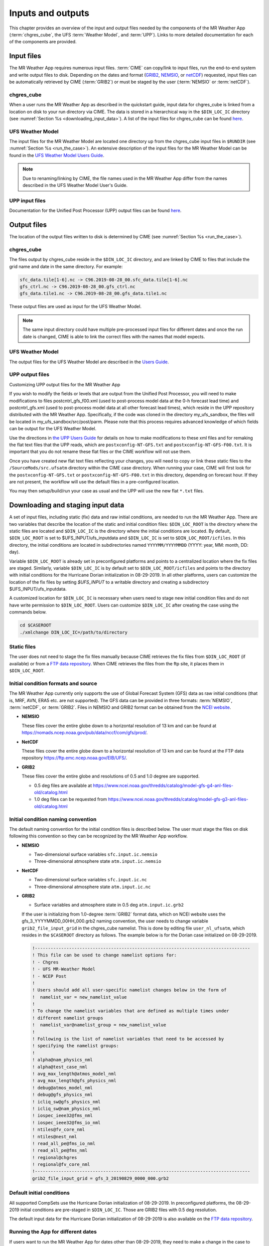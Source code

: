 .. _inputs_and_outputs:

******************
Inputs and outputs
******************

This chapter provides an overview of the input and output files needed by the components
of the MR Weather App (:term:`chgres_cube`, the UFS :term:`Weather Model`, and :term:`UPP`).  Links to more
detailed documentation for each of the components are provided.

===========
Input files
===========

The MR Weather App requires numerous input files. :term:`CIME` can copy/link to input files,
run the end-to-end system and write output files to disk. Depending on the dates and format
(`GRIB2 <https://www.nco.ncep.noaa.gov/pmb/docs/grib2/>`_,
`NEMSIO <https://github.com/NOAA-EMC/NCEPLIBS-nemsio/wiki/Home-NEMSIO>`_, or 
`netCDF <https://www.unidata.ucar.edu/software/netcdf/>`_)
requested, input files can be automatically retrieved by CIME (:term:`GRIB2`) or must be staged by
the user (:term:`NEMSIO` or :term:`netCDF`).

-----------
chgres_cube
-----------

When a user runs the MR Weather App as described in the quickstart guide, input data for
chgres_cube is linked from a location on disk to your run directory via CIME. The data
is stored in a hierarchical way in the ``$DIN_LOC_IC`` directory
(see :numref:`Section %s <downloading_input_data>`). A list of the input files for chgres_cube
can be found `here <https://ufs-utils.readthedocs.io/en/ufs-v1.0.0/chgres_cube.html#program-inputs-and-outputs>`_.

-----------------
UFS Weather Model
-----------------

The input files for the MR Weather Model are located one directory up from the chgres_cube
input files in ``$RUNDIR`` (see :numref:`Section %s <run_the_case>`). An extensive description
of the input files for the MR Weather Model can be found in the `UFS Weather Model Users Guide
<https://ufs-weather-model.readthedocs.io/en/ufs-v1.0.0>`_.

.. note::
   Due to renaming/linking by CIME, the file names used in the MR Weather App
   differ from the names described in the UFS Weather Model User's Guide.


---------------
UPP input files
---------------

Documentation for the Unified Post Processor (UPP) output files can be found `here <https://upp.readthedocs.io/en/ufs-v1.1.0/InputsOutputs.html>`_.

============
Output files
============

The location of the output files written to disk is determined by CIME
(see :numref:`Section %s <run_the_case>`).

-----------
chgres_cube
-----------

The files output by chgres_cube reside in the ``$DIN_LOC_IC`` directory, and are linked by CIME to
files that include the grid name and date in the same directory.  For example:

.. code-block:: console

   sfc_data.tile[1-6].nc -> C96.2019-08-28_00.sfc_data.tile[1-6].nc
   gfs_ctrl.nc -> C96.2019-08-28_00.gfs_ctrl.nc
   gfs_data.tile1.nc -> C96.2019-08-28_00.gfs_data.tile1.nc

These output files are used as input for the UFS Weather Model.

.. note::
   The same input directory could have multiple pre-processed input files for different dates and
   once the run date is changed, CIME is able to link the correct files with the names that model expects.

-----------------
UFS Weather Model
-----------------

The output files for the UFS Weather Model are described in the `Users Guide
<https://ufs-weather-model.readthedocs.io/en/ufs-v1.1.0/InputsOutputs.html>`_.

.. _upp_output_files:

---------------
UPP output files
---------------

Customizing UPP output files for the MR Weather App

If you wish to modify the fields or levels that are output from the Unified Post Processor, you will need to make modifications to files postcntrl_gfs_f00.xml (used to post-process model data at the 0-h forecast lead time) and postcntrl_gfs.xml (used to post-process model data at all other forecast lead times), which reside in the UPP repository distributed with the MR Weather App. Specifically, if the code was cloned in the directory my_ufs_sandbox, the files will be located in my_ufs_sandbox/src/post/parm. Please note that this process requires advanced knowledge of which fields can be output for the UFS Weather Model.

Use the directions in `the UPP Users Guide <https://upp.readthedocs.io/en/ufs-v1.1.0/InputsOutputs.html#control-file>`_ for details on how to make modifications to these xml files and for remaking the flat text files that the UPP reads, which are ``postxconfig-NT-GFS.txt`` and ``postxconfig-NT-GFS-F00.txt``. It is important that you do not rename these flat files or the CIME workflow will not use them.

Once you have created new flat text files reflecting your changes, you will need to copy or link these static files to the ``/SourceMods/src.ufsatm`` directory within the CIME case directory. When running your case, CIME will first look for the ``postxconfig-NT-GFS.txt`` or ``postxconfig-NT-GFS-F00.txt`` in this directory, depending on forecast hour. If they are not present, the workflow will use the default files in a pre-configured location.

You may then setup/build/run your case as usual and the UPP will use the new flat ``*.txt`` files.

.. _downloading_input_data:

==================================
Downloading and staging input data
==================================

A set of input files, including static (fix) data and raw initial conditions, are needed to run the MR
Weather App. There are two variables that describe the location of the static and initial condition files:
``$DIN_LOC_ROOT`` is the directory where the static files are located and ``$DIN_LOC_IC`` is the
directory where the initial conditions are located. By default, ``$DIN_LOC_ROOT`` is set to
$UFS_INPUT/ufs_inputdata and ``$DIN_LOC_IC`` is set to ``$DIN_LOC_ROOT/icfiles``.
In this directory, the initial conditions are located in subdirectories named ``YYYYMM/YYYYMMDD`` (YYYY: year, MM: month, DD: day).

Variable ``$DIN_LOC_ROOT`` is already set in preconfigured platforms and points
to a centralized location where the fix files are staged.
Similarly, variable ``$DIN_LOC_IC`` is by default set to ``$DIN_LOC_ROOT/icfiles`` and
points to the directory with initial conditions for the Hurricane Dorian
initialization in 08-29-2019. In all other platforms, users can customize the
location of the fix files by setting `$UFS_INPUT` to a writable directory and
creating a subdirectory $UFS_INPUT/ufs_inputdata.

A customized location for ``$DIN_LOC_IC`` is necessary when users need to stage new
initial condition files and do not have write permission to ``$DIN_LOC_ROOT``.
Users can customize ``$DIN_LOC_IC`` after creating the case using the commands below.

.. code-block:: console

   cd $CASEROOT
   ./xmlchange DIN_LOC_IC=/path/to/directory

---------------
Static files
---------------

The user does not need to stage the fix files manually because CIME retrieves
the fix files from ``$DIN_LOC_ROOT`` (if available) or from a
`FTP data repository <https://ftp.emc.ncep.noaa.gov/EIB/UFS/>`_. When CIME retrieves
the files from the ftp site, it places them in ``$DIN_LOC_ROOT``.

------------------------------------
Initial condition formats and source
------------------------------------

The MR Weather App currently only supports the use of Global Forecast System
(GFS) data as raw initial conditions (that is, MRF, AVN, ERA5 etc. are not supported).
The GFS data can be provided in three formats: :term:`NEMSIO`, :term:`netCDF`, or :term:`GRIB2`. Files in NEMSIO and GRIB2 format can be obtained
from the `NCEI website <https://www.ncdc.noaa.gov/data-access/model-data/model-datasets/global-forcast-system-gfs>`_.

- **NEMSIO**

  These files cover the entire globe down to a horizontal resolution of 13 km and
  can be found at `<https://nomads.ncep.noaa.gov/pub/data/nccf/com/gfs/prod/>`_.  
  
- **NetCDF**

  These files cover the entire globe down to a horizontal resolution of 13 km and
  can be found at the FTP data repository `<https://ftp.emc.ncep.noaa.gov/EIB/UFS/>`_.  
     
- **GRIB2**

  These files cover the entire globe and resolutions of 0.5 and 1.0 degree are supported.

  - 0.5 deg files are available at `<https://www.ncei.noaa.gov/thredds/catalog/model-gfs-g4-anl-files-old/catalog.html>`_
  - 1.0 deg files can be requested from `<https://www.ncei.noaa.gov/thredds/catalog/model-gfs-g3-anl-files-old/catalog.html>`_

------------------------------------
Initial condition naming convention
------------------------------------

The default naming convention for the initial condition files is described below. The user must stage the files on disk following this convention so they can be recognized by the MR Weather App workflow.

- **NEMSIO**

  - Two-dimensional surface variables ``sfc.input.ic.nemsio``
  - Three-dimensional atmosphere state ``atm.input.ic.nemsio`` 

- **NetCDF**

  - Two-dimensional surface variables ``sfc.input.ic.nc``
  - Three-dimensional atmosphere state ``atm.input.ic.nc`` 
 
- **GRIB2**

  - Surface variables and atmosphere state in 0.5 deg ``atm.input.ic.grb2``

  If the user is initializing from 1.0-degree :term:`GRIB2` format data, which on
  NCEI website uses the gfs_3_YYYYMMDD_00HH_000.grb2 naming convention, the user
  needs to change variable ``grib2_file_input_grid`` in the chgres_cube namelist.
  This is done by editing file ``user_nl_ufsatm``, which resides in the ``$CASEROOT``
  directory as follows. The example below is for the Dorian case initialized on
  08-29-2019.

  .. code-block:: console

      !----------------------------------------------------------------------------------
      ! This file can be used to change namelist options for:
      ! - Chgres
      ! - UFS MR-Weather Model
      ! - NCEP Post
      !
      ! Users should add all user-specific namelist changes below in the form of
      !  namelist_var = new_namelist_value
      !
      ! To change the namelist variables that are defined as multiple times under
      ! different namelist groups
      !  namelist_var@namelist_group = new_namelist_value
      !
      ! Following is the list of namelist variables that need to be accessed by
      ! specifying the namelist groups:
      !
      ! alpha@nam_physics_nml
      ! alpha@test_case_nml
      ! avg_max_length@atmos_model_nml
      ! avg_max_length@gfs_physics_nml
      ! debug@atmos_model_nml
      ! debug@gfs_physics_nml
      ! icliq_sw@gfs_physics_nml
      ! icliq_sw@nam_physics_nml
      ! iospec_ieee32@fms_nml
      ! iospec_ieee32@fms_io_nml
      ! ntiles@fv_core_nml
      ! ntiles@nest_nml
      ! read_all_pe@fms_io_nml
      ! read_all_pe@fms_nml
      ! regional@chgres
      ! regional@fv_core_nml
      !----------------------------------------------------------------------------------
      grib2_file_input_grid = gfs_3_20190829_0000_000.grb2

--------------------------
Default initial conditions
--------------------------

All supported CompSets use the Hurricane Dorian initialization of 08-29-2019.
In preconfigured platforms, the 08-29-2019 initial conditions are pre-staged in
``$DIN_LOC_IC``. Those are GRIB2 files with 0.5 deg resolution.

The default input data for the Hurricane Dorian initialization of 08-29-2019 is also available
on the `FTP data repository <https://ftp.emc.ncep.noaa.gov/EIB/UFS/inputdata/201908/20190829/>`_.

-----------------------------------
Running the App for different dates
-----------------------------------

If users want to
run the MR Weather App for dates other than 08-29-2019, they need to make a change in the case to
specify the desired data.  This is done by setting the ``RUN_STARTDATE`` and
``START_TOD`` CIME options using ``./xmlchange``.

CIME will look for the following directory containing initial conditions: ``$DIN_LOC_IC/YYMMMM/YYYYMMDD``.
From v1.1.0, the data need to be downloaded mannually if the intial conditions are not avavilable in ``$DIN_LOC_IC``.

---------------------------------------------------------
About the automatic stating of initial conditions by CIME
---------------------------------------------------------

CIME can be used to automatically download GRIB2 initial conditions in 0.5 deg format for the dates
available in the NOMADS server at `<https://nomads.ncdc.noaa.gov/data/gfs4/>`_.
NOMADS has GFS 0.5 deg GRIB2 datasets for the last twelve months. The data will be
retrieved from the server when case.submit command is issued.
Therefore, if users want to start the model from the 0.5 deg GRIB2 data available through
NOMADS, the users do not need to stage the data manually.

As part of the process of generating the MR Weather App executable,
CIME calls the utility **check_input_data** located in each case directory
to attempt to locate all required input data for the
case based upon file lists generated by components. If the required
static data is not found on local disk in ``$DIN_LOC_ROOT`` and raw initial conditions are not found in ``$DIN_LOC_IC``,
then CIME will attempt to download the data.

----------------------------------------------
Staging initial conditions manually using CIME
----------------------------------------------

GRIB2 data available in the NOMADS server can be automatically downloaded by CIME
when running the case. Conversely, the user can download the data in advance by
invoking script **check_input_data** with the ``--download`` argument.

------------------------------------------------
Staging initial conditions manually without CIME
------------------------------------------------


If users want to run the MR Weather App with initial conditions other than
what is currently available in preconfigured platforms, they need to stage the data manually.
The data should be placed in ``$DIN_LOC_IC``.

.. note::

     The following example script, ``get.sh`` can be used as a
     reference to download the NEMSIO file from the NOMADS server for
     a sample date, which in this case is 24-12-2018. **Note that NEMSIO
     files in NOMADS are only available for the last 10-days.**

     .. code-block:: console

         #!/bin/bash

         # Command line arguments
         if [ -z "$1" -o -z "$2" ]; then
            echo "Usage: $0 yyyymmdd hh"
            exit
         fi
         yyyymmdd=$1 #i.e. "20191224"
         hh=$2 #i.e. "12"

         # Get the data (do not need to edit anything after this point!)
         yyyymm=$((yyyymmdd/100))
         din_loc_ic=`./xmlquery DIN_LOC_IC --value`
         mkdir -p $din_loc_ic/$yyyymm/$yyyymmdd
         echo "Download files to $din_loc_ic/$yyyymm/$yyyymmdd ..."
         cd $din_loc_ic/$yyyymm/$yyyymmdd
         wget -c https://nomads.ncep.noaa.gov/pub/data/nccf/com/gfs/prod/gfs.$yyyymmdd/$hh/gfs.t${hh}z.atmanl.nemsio
         wget -c https://nomads.ncep.noaa.gov/pub/data/nccf/com/gfs/prod/gfs.$yyyymmdd/$hh/gfs.t${hh}z.sfcanl.nemsio
         cd -

     Script ``get.sh`` should be placed in **$CASEROOT** and used as follows:

     .. code-block:: console

         chmod 755 get.sh
         ./get.sh 20191224 12

     After downloading the nemsio files, the downloaded files need to be linked to the names expected by the App:

     .. code-block:: console

         ln -s gfs.t${hh}z.atmanl.nemsio atm.input.ic.nemsio
         ln -s gfs.t${hh}z.sfcanl.nemsio sfc.input.ic.nemsio

     For downloading files in GRIB2 format with 0.5 degree grid spacing, the same code ``get.sh`` can be used except the wget command should be replaced with the following line: 

     .. code-block:: console

         wget -c https://www.ncei.noaa.gov/thredds/catalog/model-gfs-g4-anl-files/$yyyymmdd/gfs_4_${yyyymmdd}_${hh}00_000.grb2

     For downloading files in GRIB2 format with 1.0 degree grid spacing, the same code ``get.sh`` can be used except the wget command should be replaced with the following line: 


     .. code-block:: console

         wget -c https://www.ncei.noaa.gov/thredds/catalog/model-gfs-g3-anl-files/$yyyymmdd/gfs_3_${yyyymmdd}_${hh}00_000.grb2

     After downloading the file, the user must link the new file to the name expected by the App. For example, 

     .. code-block:: console

         ln -s gfs_3_20190829_0000_000.grb2 atm.input.ic.grb2

     For downloading files in netCDF format, the wget commands in ``get.sh`` need to be changed to:

     .. code-block:: console

         wget -c https://ftp.emc.ncep.noaa.gov/EIB/UFS/inputdata/$yyyymm/gfs.$yyyymmdd/$hh/gfs.t${hh}z.atmf000.nc
         wget -c https://ftp.emc.ncep.noaa.gov/EIB/UFS/inputdata/$yyyymm/gfs.$yyyymmdd/$hh/gfs.t${hh}z.sfcf000.nc

     Currently, only two sample netCDF files are available for testing at the FTP data repository. Similarly, the downloaded files need to be linked to the names expected by the App. For example,

     .. code-block:: console

         ln -s gfs.t${hh}z.atmf000.nc atm.input.ic.nc
         ln -s gfs.t${hh}z.sfcf000.nc sfc.input.ic.nc

-------------------
Order of operations
-------------------

If you want to download the input data manually, you should do it before you build the MR Weather App.

-----------------------------------------------
Coexistence of multiple files for the same date
-----------------------------------------------

Directory `$DIN_LOC_IC/YYMMMM/YYYYMMDD`` can have GRIB2, NEMSIO, and netCDF files for
a given initialization hour and can have files for multiple initialization hours
(00, 06, 12, and 18 UTC).

If a directory has files in more than one format for the same initialization date and time,
CIME will use the GRIB2 files. If the user wants to change this behavior so CIME uses the
NEMSIO or netCDF files, the user should edit file ``user_nl_ufsatm``
and add

.. code-block:: console

    input_type = "gaussian_nemsio" for NEMSIO
    input_type = "gaussian_netcdf" for netCDF

---------------------------------------------------------------
Best practices for conserving disk space and keeping files safe
---------------------------------------------------------------

Initial condition files are large and can occupy a significant amount of disk space.
If various users will employ a common file system to conduct runs, it is
recommended that these users share the same ``$DIN_LOC_ROOT``. That way, if
initial conditions are already on disk for a given date, they do not needed to be replicated.

The files in the subdirectories of ``$DIN_LOC_ROOT`` should be write-protected. This prevents these files
from being accidentally modified or deleted. The directories in ``$DIN_LOC_ROOT`` should generally
be group writable, so the directory can be shared among multiple users.
